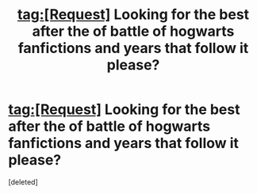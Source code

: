 #+TITLE: tag:[Request] Looking for the best after the of battle of hogwarts fanfictions and years that follow it please?

* tag:[Request] Looking for the best after the of battle of hogwarts fanfictions and years that follow it please?
:PROPERTIES:
:Score: 1
:DateUnix: 1467043658.0
:DateShort: 2016-Jun-27
:FlairText: Request
:END:
[deleted]

